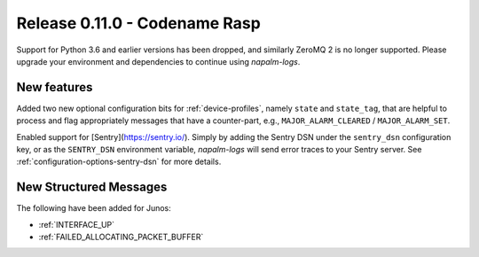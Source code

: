 .. _release-0.11.0:

==============================
Release 0.11.0 - Codename Rasp
==============================

Support for Python 3.6 and earlier versions has been dropped, and similarly 
ZeroMQ 2 is no longer supported. Please upgrade your environment and 
dependencies to continue using *napalm-logs*.

New features
------------

Added two new optional configuration bits for :ref:`device-profiles`, namely 
``state`` and ``state_tag``, that are helpful to process and flag appropriately 
messages that have a counter-part, e.g., ``MAJOR_ALARM_CLEARED`` 
/ ``MAJOR_ALARM_SET``.

Enabled support for [Sentry](https://sentry.io/). Simply by adding the Sentry 
DSN under the ``sentry_dsn`` configuration key, or as the ``SENTRY_DSN`` 
environment variable, *napalm-logs* will send error traces to your Sentry 
server. See :ref:`configuration-options-sentry-dsn` for more details.

New Structured Messages
-----------------------

The following have been added for Junos:

- :ref:`INTERFACE_UP`
- :ref:`FAILED_ALLOCATING_PACKET_BUFFER`
